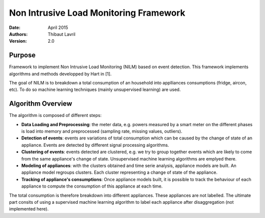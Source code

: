 ***************************************
Non Intrusive Load Monitoring Framework
***************************************

:Date: April 2015
:Authors: Thibaut Lavril
:Version: 2.0


Purpose
=======

Framework to implement Non Intrusive Load Monitoring (NILM) based on event
detection. This framework implements algorithms and methods developped by 
Hart in [1]. 

The goal of NILM is to breakdown a total consumption of an household
into applliances consumptions (fridge, aircon, etc). To do so machine learning
techniques (mainly unsupervised learning) are used.

Algorithm Overview
==================

The algorithm is composed of different steps:

- **Data Loading and Preprocessing**: the meter data, e.g. powers measured by a smart meter on the different phases is load into memory and preprocessed (sampling rate, missing values, outliers).
- **Detection of events**: events are variations of total consumption which can be caused by the change of state of an appliance. Events are detected by different signal processing algorithms.
- **Clustering of events**: events detected are clustered, e.g. we try to group together events which are likely to come from the same appliance's change of state. Unsupervised machine learning algorithms are emplyed there.
- **Modeling of appliances**: with the clusters obtained and time serie analysis, appliance models are built. An appliance model regroups clusters. Each cluster representing a change of state of the appliance.
- **Tracking of appliance's consumptions**: Once appliance models built, it is possible to track the behaviour of each appliance to compute the consumption of this appliance at each time.

The total consumption is therefore breakdown into different appliances. These appliances are not labelled. The ultimate part consits of using a supervised machine learning algorithm to label each appliance after disaggregation (not implemented here).






